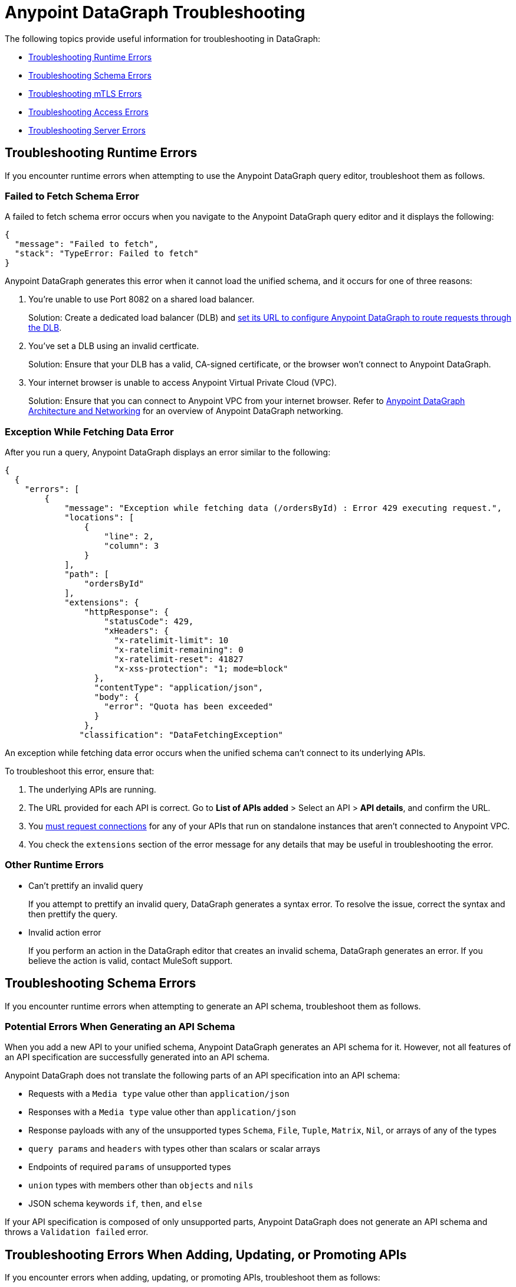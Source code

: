 = Anypoint DataGraph Troubleshooting 
:page-aliases: resolve-runtime-errors.adoc,schema-validation.adoc

The following topics provide useful information for troubleshooting in DataGraph:

* xref:troubleshooting-runtime-errors[Troubleshooting Runtime Errors]
* xref:troubleshooting-schema-errors[Troubleshooting Schema Errors]
* xref:troubleshooting-mtls-errors[Troubleshooting mTLS Errors]
* xref:troubleshooting-access-errors[Troubleshooting Access Errors]
* xref:troubleshooting-server-errors[Troubleshooting Server Errors]


== Troubleshooting Runtime Errors

If you encounter runtime errors when attempting to use the Anypoint DataGraph query editor, troubleshoot them as follows.

=== Failed to Fetch Schema Error

A failed to fetch schema error occurs when you navigate to the Anypoint DataGraph query editor and it displays the following:

....
{
  "message": "Failed to fetch",
  "stack": "TypeError: Failed to fetch"
}
....

Anypoint DataGraph generates this error when it cannot load the unified schema, and it occurs for one of three reasons:

. You’re unable to use Port 8082 on a shared load balancer.
+
Solution: Create a dedicated load balancer (DLB) and xref:set-dlb.adoc[set its URL to configure Anypoint DataGraph to route requests through the DLB].

. You've set a DLB using an invalid certficate. 
+
Solution: Ensure that your DLB has a valid, CA-signed certificate, or the browser won't connect to Anypoint DataGraph. 

. Your internet browser is unable to access Anypoint Virtual Private Cloud (VPC).
+
Solution: Ensure that you can connect to Anypoint VPC from your internet browser. Refer to xref:hosting-options.adoc#anypoint-datagraph-architecture-and-networking[Anypoint DataGraph Architecture and Networking] for an overview of Anypoint DataGraph networking.

=== Exception While Fetching Data Error

After you run a query, Anypoint DataGraph displays an error similar to the following:

....
{
  {
    "errors": [
        {
            "message": "Exception while fetching data (/ordersById) : Error 429 executing request.",
            "locations": [
                {
                    "line": 2,
                    "column": 3
                }
            ],
            "path": [
                "ordersById"
            ],
            "extensions": {
                "httpResponse": {
                    "statusCode": 429,
                    "xHeaders": {
                      "x-ratelimit-limit": 10
                      "x-ratelimit-remaining": 0 
                      "x-ratelimit-reset": 41827 
                      "x-xss-protection": "1; mode=block"
                  },
                  "contentType": "application/json",
                  "body": {
                    "error": "Quota has been exceeded" 
                  }
                },
               "classification": "DataFetchingException"
....

An exception while fetching data error occurs when the unified schema can't connect to its underlying APIs.

To troubleshoot this error, ensure that:

. The underlying APIs are running.
. The URL provided for each API is correct. Go to *List of APIs added* > Select an API > *API details*, and confirm the URL.
. You xref:runtime-manager::to-request-vpc-connectivity.adoc[must request connections] for any of your APIs that run on standalone instances that aren’t connected to Anypoint VPC.
. You check the `extensions` section of the error message for any details that may be useful in troubleshooting the error. 

=== Other Runtime Errors

* Can't prettify an invalid query 
+
If you attempt to prettify an invalid query, DataGraph generates a syntax error. To resolve the issue, correct the syntax and then prettify the query. 

* Invalid action error 
+
If you perform an action in the DataGraph editor that creates an invalid schema, DataGraph generates an error. If you believe the action is valid, contact MuleSoft support.  

== Troubleshooting Schema Errors

If you encounter runtime errors when attempting to generate an API schema, troubleshoot them as follows.

=== Potential Errors When Generating an API Schema

When you add a new API to your unified schema, Anypoint DataGraph generates an API schema for it. However, not all features of an API specification are successfully generated into an API schema.

Anypoint DataGraph does not translate the following parts of an API specification into an API schema:

* Requests with a `Media type` value other than `application/json`
* Responses with a `Media type` value other than `application/json`
* Response payloads with any of the unsupported types `Schema`, `File`, `Tuple`, `Matrix`, `Nil`, or arrays of any of the types
* `query params` and `headers` with types other than scalars or scalar arrays
* Endpoints of required `params` of unsupported types
* `union` types with members other than `objects` and `nils`
* JSON schema keywords `if`, `then`, and `else`

If your API specification is composed of only unsupported parts, Anypoint DataGraph does not generate an API schema and throws a `Validation failed` error.

== Troubleshooting Errors When Adding, Updating, or Promoting APIs

If you encounter errors when adding, updating, or promoting APIs, troubleshoot them as follows:

* Two users updated an environment at the same time error
+
If two users attempt to update an environment at the same time, DataGraph generates an error for one of the users. If you receive the error, wait for any updates to complete and again.

* Issue with action performed while editing an API error
+
If you receive this error, try adding the API without editing to see if the edit actions created the problem. 

* Not enough capacity to deploy error
+
DataGraph generates this error if your environment does not have the capacity available to create the unified schema. If you receive this error, request more capacity from your admin, or ask your operator to redistribute capacity within the organization.

== Troubleshooting mTLS Errors

If you encounter mTLS errors, troubleshoot them as follows:

* Uploading a file that cannot be read error
+
This errors indicates that you uploaded a certificate file that is not in `.pem` format. Ensure the file is a valid `.pem` file and upload it again. 

* Trying to validate an invalid keystore error
+
DataGraph generates this error if the private key or password does not match the certificate. Ensure the private key and certificate match or confirm the password. 

* Issue with TLS error 
+
This error occurs when trying to configure mTLS for an API that you’ve added to the unified schema. To troubleshoot this issue, add the API without configuring mTLS to determine if there is a problem with your TLS files. 

== Troubleshooting Access Errors

If you encounter errors when trying to access DataGraph, troubleshoot them as follows:

* Access request not approved yet error
+
If you encounter this error, request access from your admin.

* Unauthorized error
+
If you encounter this error, request authorization from your admin.

* Too many requests error
+
DataGraph generates this error if you attempt too many requests. In this case, wait some time and try your request again. 

== Troubleshooting Server Errors

If you encounter server errors, troubleshoot them as follows:

* Server error when creating policies, contracts, tiers, and grant types
+
If you encounter a server error when creating policies, contracts, tiers, or grant types, wait a few minutes and try again, or check the status of API Manager.  

* Server error when selecting asset
+
If you encounter a server error when selecting an asset to create policies, wait a few minutes and try again, or check the status of Exchange.  


== See Also

* xref:troubleshoot-query-logs.adoc[Troubleshoot Queries With Response Logs] +
* xref:troubleshoot-query-traces.adoc[Troubleshoot Query Performance with Query Tracing] +
* xref:resolve-conflicts.adoc[]
